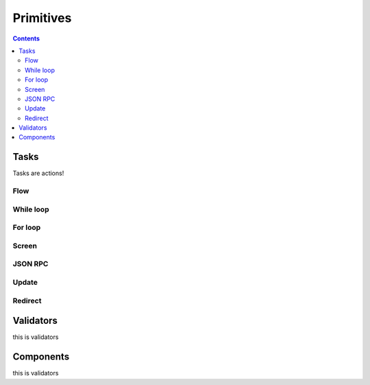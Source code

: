 **********
Primitives
**********

.. contents::

.. _task_objects:

Tasks
#####

Tasks are actions!

.. _flow_task:

Flow
****

.. _while_loop_task:

While loop
**********

.. _for_loop_task:

For loop
********

.. _screen_task:

Screen
******

.. _jsonrpc_task:

JSON RPC
********

.. _update_task:

Update
******

.. .. _local_store_task:

.. Local store
.. ***********

.. _redirect_task:

Redirect
********

.. .. _condition_task:

.. Condition
.. *********

.. .. _set_domain_task:

.. Domain param
.. ************

.. .. _clear_domain_task:

.. Clear domain params
.. *******************

.. .. _validator_objects:

Validators
##########

this is validators

.. _component_objects:

Components
##########

this is validators

